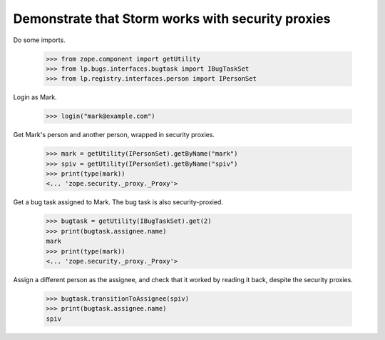 Demonstrate that Storm works with security proxies
--------------------------------------------------

Do some imports.

    >>> from zope.component import getUtility
    >>> from lp.bugs.interfaces.bugtask import IBugTaskSet
    >>> from lp.registry.interfaces.person import IPersonSet

Login as Mark.

    >>> login("mark@example.com")

Get Mark's person and another person, wrapped in security proxies.

    >>> mark = getUtility(IPersonSet).getByName("mark")
    >>> spiv = getUtility(IPersonSet).getByName("spiv")
    >>> print(type(mark))
    <... 'zope.security._proxy._Proxy'>

Get a bug task assigned to Mark.  The bug task is also security-proxied.

    >>> bugtask = getUtility(IBugTaskSet).get(2)
    >>> print(bugtask.assignee.name)
    mark
    >>> print(type(mark))
    <... 'zope.security._proxy._Proxy'>

Assign a different person as the assignee, and check that it worked by reading
it back, despite the security proxies.

    >>> bugtask.transitionToAssignee(spiv)
    >>> print(bugtask.assignee.name)
    spiv

